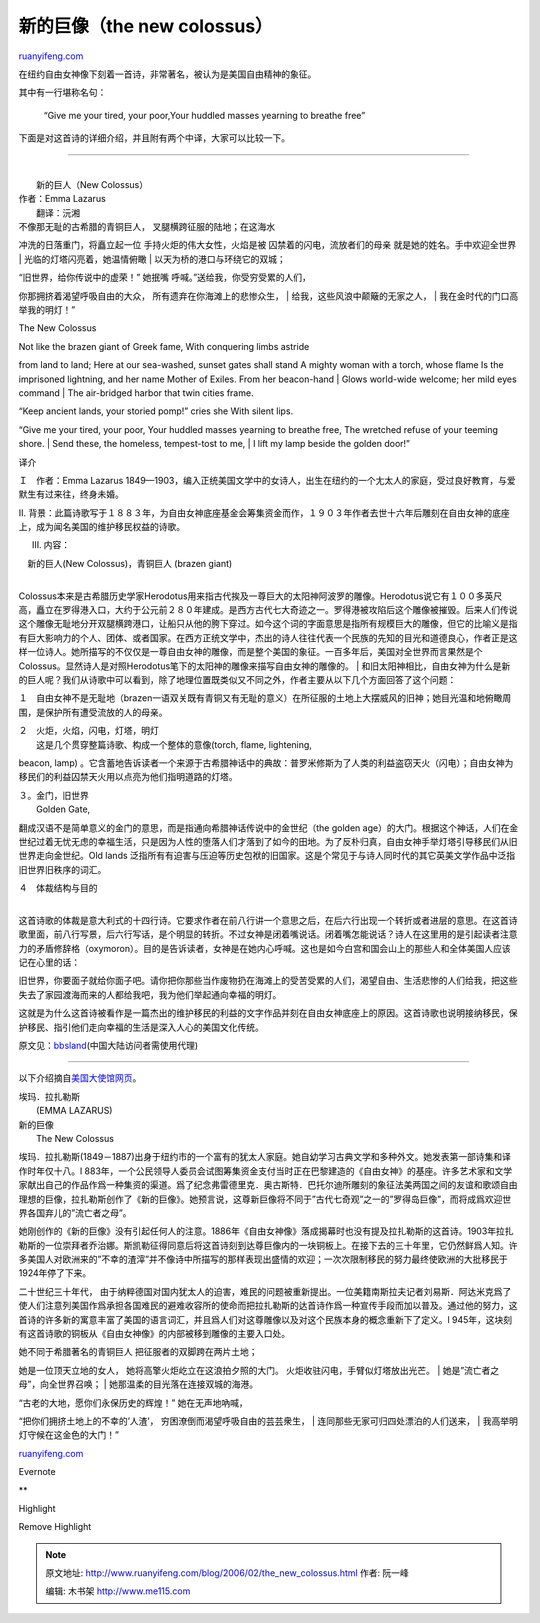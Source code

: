 .. _200602_the_new_colossus:

新的巨像（the new colossus）
===============================================

`ruanyifeng.com <http://www.ruanyifeng.com/blog/2006/02/the_new_colossus.html>`__

在纽约自由女神像下刻着一首诗，非常著名，被认为是美国自由精神的象征。

其中有一行堪称名句：

    “Give me your tired, your poor,Your huddled masses yearning to
    breathe free”

下面是对这首诗的详细介绍，并且附有两个中译，大家可以比较一下。

|060202a.jpg|


====================================

| 
|  新的巨人（New Colossus）　

| 作者：Emma Lazarus
|  翻译：沅湘

| 不像那无耻的古希腊的青铜巨人， 叉腿横跨征服的陆地；在这海水
冲洗的日落重门，将矗立起一位 手持火炬的伟大女性，火焰是被
囚禁着的闪电，流放者们的母亲 就是她的姓名。手中欢迎全世界
|  光临的灯塔闪亮着，她温情俯瞰
|  以天为桥的港口与环绕它的双城；

| “旧世界，给你传说中的虚荣！” 她抿嘴 呼喊。”送给我，你受穷受累的人们，
你那拥挤着渴望呼吸自由的大众， 所有遗弃在你海滩上的悲惨众生，
|  给我，这些风浪中颠簸的无家之人，
|  我在金时代的门口高举我的明灯！”

The New Colossus

| Not like the brazen giant of Greek fame, With conquering limbs astride
from land to land; Here at our sea-washed, sunset gates shall stand A
mighty woman with a torch, whose flame Is the imprisoned lightning, and
her name Mother of Exiles. From her beacon-hand
|  Glows world-wide welcome; her mild eyes command
|  The air-bridged harbor that twin cities frame.

| “Keep ancient lands, your storied pomp!” cries she With silent lips.
“Give me your tired, your poor, Your huddled masses yearning to breathe
free, The wretched refuse of your teeming shore.
|  Send these, the homeless, tempest-tost to me,
|  I lift my lamp beside the golden door!”

译介

Ｉ　作者：Emma Lazarus
1849—1903，编入正统美国文学中的女诗人，出生在纽约的一个尢太人的家庭，受过良好教育，与爱默生有过来往，终身未婚。

II.
背景：此篇诗歌写于１８８３年，为自由女神底座基金会筹集资金而作，１９０３年作者去世十六年后雕刻在自由女神的底座上，成为闻名美国的维护移民权益的诗歌。

III. 内容：

| 　新的巨人(New Colossus)，青铜巨人 (brazen giant)
| 
Colossus本来是古希腊历史学家Herodotus用来指古代挨及一尊巨大的太阳神阿波罗的雕像。Herodotus说它有１００多英尺高，矗立在罗得港入口，大约于公元前２８０年建成。是西方古代七大奇迹之一。罗得港被攻陷后这个雕像被摧毁。后来人们传说这个雕像无耻地分开双腿横跨港口，让船只从他的胯下穿过。如今这个词的字面意思是指所有规模巨大的雕像，但它的比喻义是指有巨大影响力的个人、团体、或者国家。在西方正统文学中，杰出的诗人往往代表一个民族的先知的目光和道德良心，作者正是这样一位诗人。她所描写的不仅仅是一尊自由女神的雕像，而是整个美国的象征。一百多年后，美国对全世界而言果然是个Colossus。显然诗人是对照Herodotus笔下的太阳神的雕像来描写自由女神的雕像的。
| 
和旧太阳神相比，自由女神为什么是新的巨人呢？我们从诗歌中可以看到，除了地理位置既类似又不同之外，作者主要从以下几个方面回答了这个问题：

１　自由女神不是无耻地（brazen一语双关既有青铜又有无耻的意义）在所征服的土地上大摆威风的旧神；她目光温和地俯瞰周围，是保护所有遭受流放的人的母亲。

| ２　火炬，火焰，闪电，灯塔，明灯
|  这是几个贯穿整篇诗歌、构成一个整体的意像(torch, flame, lightening,
beacon, lamp)
。它含蓄地告诉读者一个来源于古希腊神话中的典故：普罗米修斯为了人类的利益盗窃天火（闪电）；自由女神为移民们的利益囚禁天火用以点亮为他们指明道路的灯塔。

| ３。金门，旧世界
|  Golden Gate,
翻成汉语不是简单意义的金门的意思，而是指通向希腊神话传说中的金世纪（the
golden
age）的大门。根据这个神话，人们在金世纪过着无忧无虑的幸福生活，只是因为人性的堕落人们才落到了如今的田地。为了反朴归真，自由女神手举灯塔引导移民们从旧世界走向金世纪。Old
lands
泛指所有有迫害与压迫等历史包袱的旧国家。这是个常见于与诗人同时代的其它英美文学作品中泛指旧世界旧秩序的词汇。

| ４　体裁结构与目的
| 
这首诗歌的体裁是意大利式的十四行诗。它要求作者在前八行讲一个意思之后，在后六行出现一个转折或者进层的意思。在这首诗歌里面，前八行写景，后六行写话，是个明显的转折。不过女神是闭着嘴说话。闭着嘴怎能说话？诗人在这里用的是引起读者注意力的矛盾修辞格（oxymoron）。目的是告诉读者，女神是在她内心呼喊。这也是如今白宫和国会山上的那些人和全体美国人应该记在心里的话：

旧世界，你要面子就给你面子吧。请你把你那些当作废物扔在海滩上的受苦受累的人们，渴望自由、生活悲惨的人们给我，把这些失去了家园渡海而来的人都给我吧，我为他们举起通向幸福的明灯。

这就是为什么这首诗被看作是一篇杰出的维护移民的利益的文字作品并刻在自由女神底座上的原因。这首诗歌也说明接纳移民，保护移民、指引他们走向幸福的生活是深入人心的美国文化传统。

原文见：\ `bbsland <http://www2.bbsland.com/poem/messages/61264.html%20>`__\ (中国大陆访问者需使用代理)


===========================

以下介绍摘自\ `美国大使馆网页 <http://www.usembassy-china.org.cn/infousa/AmReader/GB/p405.htm>`__\ 。

| 埃玛．拉扎勒斯
|  (EMMA LAZARUS)

| 新的巨像
|  The New Colossus

埃玛．拉扎勒斯(1849－1887)出身于纽约市的一个富有的犹太人家庭。她自幼学习古典文学和多种外文。她发表第一部诗集和译作时年仅十八。l
883年，一个公民领导人委员会试图筹集资金支付当时正在巴黎建造的《自由女神》的基座。许多艺术家和文学家献出自己的作品作爲一种集资的渠道。爲了纪念弗雷德里克．奥古斯特．巴托尔迪所雕刻的象征法美两国之间的友谊和歌颂自由理想的巨像，拉扎勒斯创作了《新的巨像》。她预言说，这尊新巨像将不同于”古代七奇观”之一的”罗得岛巨像”，而将成爲欢迎世界各国弃儿的”流亡者之母”。

她刚创作的《新的巨像》没有引起任何人的注意。1886年《自由女神像》落成揭幕时也没有提及拉扎勒斯的这首诗。1903年拉扎勒斯的一位崇拜者乔治娜。斯凯勒征得同意后将这首诗刻到达尊巨像内的一块铜板上。在接下去的三十年里，它仍然鲜爲人知。许多美国人对欧洲来的”不幸的渣滓”并不像诗中所描写的那样表现出盛情的欢迎；一次次限制移民的努力最终使欧洲的大批移民于1924年停了下来。

二十世纪三十年代，
由于纳粹德国对国内犹太人的迫害，难民的问题被重新提出。一位美籍南斯拉夫记者刘易斯．阿达米克爲了使人们注意列美国作爲承担各国难民的避难收容所的使命而把拉扎勒斯的达首诗作爲一种宣传手段而加以普及。通过他的努力，这首诗的许多新的寓意丰富了美国的语言词汇，并且爲人们对这尊雕像以及对这个民族本身的概念重新下了定义。l
945年，这块刻有这首诗歌的铜板从《自由女神像》的内部被移到雕像的主要入口处。

| 她不同于希腊著名的青铜巨人 把征服者的双脚跨在两片土地；
她是一位顶天立地的女人， 她将高擎火炬屹立在这浪拍夕照的大门。
火炬收驻闪电，手臂似灯塔放出光芒。
|  她是”流亡者之母”，向全世界召唤；
|  她那温柔的目光落在连接双城的海港。

| “古老的大地，愿你们永保历史的辉煌！” 她在无声地吶喊，
“把你们拥挤土地上的不幸的’人渣’， 穷困潦倒而渴望呼吸自由的芸芸衆生，
|  连同那些无家可归四处漂泊的人们送来，
|  我高举明灯守候在这金色的大门！”

`ruanyifeng.com <http://www.ruanyifeng.com/blog/2006/02/the_new_colossus.html>`__

Evernote

**

Highlight

Remove Highlight

.. |060202a.jpg| image:: http://www.ruanyifeng.com/mt-archives/images/060202a-thumb.jpg
   :target: http://www.ruanyifeng.com/mt-archives/images/060202a.jpg

.. note::
    原文地址: http://www.ruanyifeng.com/blog/2006/02/the_new_colossus.html 
    作者: 阮一峰 

    编辑: 木书架 http://www.me115.com